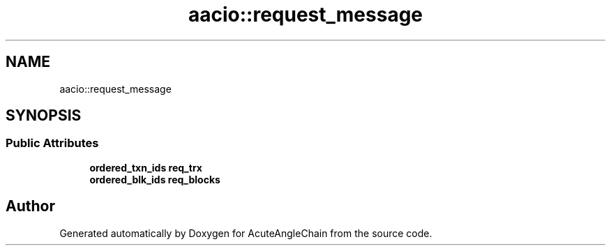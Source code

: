 .TH "aacio::request_message" 3 "Sun Jun 3 2018" "AcuteAngleChain" \" -*- nroff -*-
.ad l
.nh
.SH NAME
aacio::request_message
.SH SYNOPSIS
.br
.PP
.SS "Public Attributes"

.in +1c
.ti -1c
.RI "\fBordered_txn_ids\fP \fBreq_trx\fP"
.br
.ti -1c
.RI "\fBordered_blk_ids\fP \fBreq_blocks\fP"
.br
.in -1c

.SH "Author"
.PP 
Generated automatically by Doxygen for AcuteAngleChain from the source code\&.
